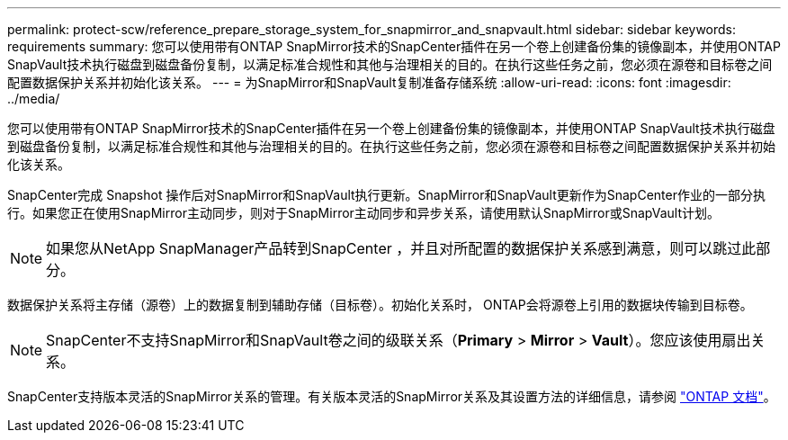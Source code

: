 ---
permalink: protect-scw/reference_prepare_storage_system_for_snapmirror_and_snapvault.html 
sidebar: sidebar 
keywords: requirements 
summary: 您可以使用带有ONTAP SnapMirror技术的SnapCenter插件在另一个卷上创建备份集的镜像副本，并使用ONTAP SnapVault技术执行磁盘到磁盘备份复制，以满足标准合规性和其他与治理相关的目的。在执行这些任务之前，您必须在源卷和目标卷之间配置数据保护关系并初始化该关系。 
---
= 为SnapMirror和SnapVault复制准备存储系统
:allow-uri-read: 
:icons: font
:imagesdir: ../media/


[role="lead"]
您可以使用带有ONTAP SnapMirror技术的SnapCenter插件在另一个卷上创建备份集的镜像副本，并使用ONTAP SnapVault技术执行磁盘到磁盘备份复制，以满足标准合规性和其他与治理相关的目的。在执行这些任务之前，您必须在源卷和目标卷之间配置数据保护关系并初始化该关系。

SnapCenter完成 Snapshot 操作后对SnapMirror和SnapVault执行更新。SnapMirror和SnapVault更新作为SnapCenter作业的一部分执行。如果您正在使用SnapMirror主动同步，则对于SnapMirror主动同步和异步关系，请使用默认SnapMirror或SnapVault计划。


NOTE: 如果您从NetApp SnapManager产品转到SnapCenter ，并且对所配置的数据保护关系感到满意，则可以跳过此部分。

数据保护关系将主存储（源卷）上的数据复制到辅助存储（目标卷）。初始化关系时， ONTAP会将源卷上引用的数据块传输到目标卷。


NOTE: SnapCenter不支持SnapMirror和SnapVault卷之间的级联关系（*Primary* > *Mirror* > *Vault*）。您应该使用扇出关系。

SnapCenter支持版本灵活的SnapMirror关系的管理。有关版本灵活的SnapMirror关系及其设置方法的详细信息，请参阅 http://docs.netapp.com/ontap-9/index.jsp?topic=%2Fcom.netapp.doc.ic-base%2Fresources%2Fhome.html["ONTAP 文档"^]。
